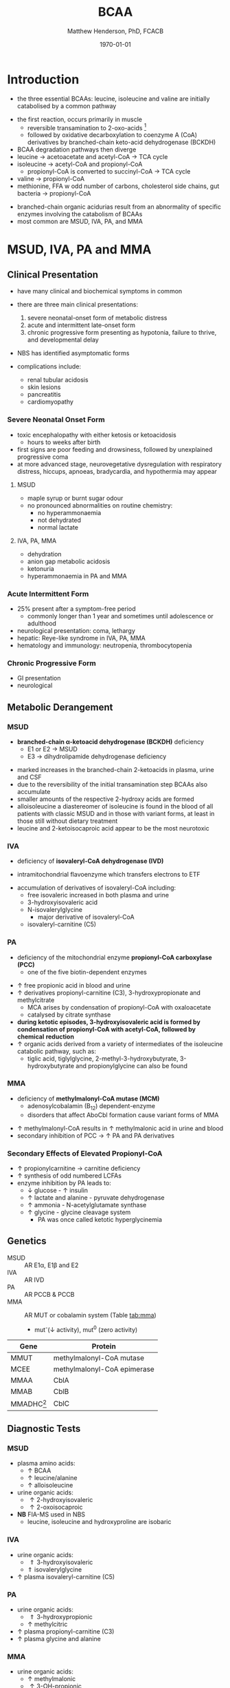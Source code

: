 #+TITLE: BCAA
#+AUTHOR: Matthew Henderson, PhD, FCACB
#+DATE: \today

* Introduction
- the three essential BCAAs: leucine, isoleucine and valine are
  initially catabolised by a common pathway

#+BEGIN_EXPORT LaTeX
\begin{center}
\chemnameinit{}
\chemname{\chemfig{-[1](-[2])-[7](<[6]NH_2)-[1](=[2]O)-[7]OH}}{\small valine}
\hspace{20}
\chemnameinit{}
\chemname{\chemfig{-[7](-[6])-[1]-[7](<[6]NH_2)-[1](=[2]O)-[7]OH}}{\small leucine}
\hspace{20}
\chemnameinit{}
\chemname{\chemfig{-[7]-[1](-[2])-[7](<[6]NH_2)-[1](=[2]O)-[7]OH}}{\small isoleucine}
\end{center}
#+END_EXPORT

- the first reaction, occurs primarily in muscle
  - reversible transamination to 2-oxo-acids [fn:keto]
  - followed by oxidative decarboxylation to coenzyme A (CoA)
    derivatives by branched-chain keto-acid dehydrogenase
    (BCKDH)
- BCAA degradation pathways then diverge
- leucine \to acetoacetate and acetyl-CoA \to TCA cycle
- isoleucine \to acetyl-CoA and propionyl-CoA
  - propionyl-CoA is converted to succinyl-CoA \to TCA cycle
- valine \to propionyl-CoA
- methionine, FFA w odd number of carbons, cholesterol side chains,
  gut bacteria \to propionyl-CoA

#+CAPTION[]:BCAA Catabolism
#+NAME: fig:bcaa
#+ATTR_LaTeX: :width 1.1\textwidth
[[file:./figures/Slide02.png]]

- branched-chain organic acidurias result from an abnormality of
  specific enzymes involving the catabolism of BCAAs
- most common are MSUD, IVA, PA, and MMA

[fn:keto] \alpha-keto is equivalent to 2-oxo, oxo is preferred

* MSUD, IVA, PA and MMA
** Clinical Presentation
- have many clinical and biochemical symptoms in common
- there are three main clinical presentations:
  1) severe neonatal-onset form of metabolic distress
  2) acute and intermittent late-onset form
  3) chronic progressive form presenting as hypotonia, failure to
     thrive, and developmental delay
- NBS has identified asymptomatic forms

- complications include:
  - renal tubular acidosis
  - skin lesions
  - pancreatitis
  - cardiomyopathy
*** Severe Neonatal Onset Form
- toxic encephalopathy with either ketosis or ketoacidosis
  - hours to weeks after birth
- first signs are poor feeding and drowsiness, followed by unexplained
  progressive coma
- at more advanced stage, neurovegetative dysregulation with
  respiratory distress, hiccups, apnoeas, bradycardia, and hypothermia
  may appear

**** MSUD
- maple syrup or burnt sugar odour
- no pronounced abnormalities on routine chemistry:
  - no hyperammonaemia
  - not dehydrated
  - normal lactate
**** IVA, PA, MMA
- dehydration
- anion gap metabolic acidosis
- ketonuria
- hyperammonaemia in PA and MMA

*** Acute Intermittent Form
- 25% present after a symptom-free period
  - commonly longer than 1 year and sometimes until adolescence or adulthood
- neurological presentation: coma, lethargy
- hepatic: Reye-like syndrome in IVA, PA, MMA
- hematology and immunology: neutropenia, thrombocytopenia

*** Chronic Progressive Form
- GI presentation
- neurological

** Metabolic Derangement
*** MSUD
- *branched-chain \alpha-ketoacid dehydrogenase (BCKDH)* deficiency
  - E1 or E2 \to MSUD
  - E3 \to dihydrolipamide dehydrogenase deficiency

\ce{2-oxo-isovalerate ->[BCKD] isobutyryl-CoA}

\ce{2-oxo-3-methylvalerate ->[BCKD] 2-methylbutyryl-CoA}

\ce{2-oxo-3-isocaproate ->[BCKD] isovaleryl-CoA}

- marked increases in the branched-chain 2-ketoacids in plasma, urine
  and CSF
- due to the reversibility of the initial transamination step BCAAs
  also accumulate
- smaller amounts of the respective 2-hydroxy acids are formed
- alloisoleucine a diastereomer of isoleucine is found in the blood of
  all patients with classic MSUD and in those with variant forms, at
  least in those still without dietary treatment
- leucine and 2-ketoisocaproic acid appear to be the most neurotoxic

*** IVA
- deficiency of *isovaleryl-CoA dehydrogenase (IVD)*

\ce{isovaleryl-CoA ->[IVD] 3-methylcrotonyl-CoA}

  - intramitochondrial flavoenzyme which transfers electrons to ETF
- accumulation of derivatives of isovaleryl-CoA including:
  - free isovaleric increased in both plasma and urine
  - 3-hydroxyisovaleric acid 
  - N-isovalerylglycine
    - major derivative of isovaleryl-CoA
  - isovaleryl-carnitine (C5)

*** PA
- deficiency of the mitochondrial enzyme *propionyl-CoA carboxylase (PCC)*
  - one of the five biotin-dependent enzymes
\ce{propionyl-CoA ->[PCC] methymalonyl-CoA}
- \uparrow free propionic acid in blood and urine
- \uparrow derivatives propionyl-carnitine (C3),
  3-hydroxypropionate and methylcitrate
  - MCA arises by condensation of propionyl-CoA with oxaloacetate
  - catalysed by citrate synthase
- *during ketotic episodes, 3-hydroxyisovaleric acid is formed by*
  *condensation of propionyl-CoA with acetyl-CoA, followed by chemical*
  *reduction*
- \uparrow organic acids derived from a variety of intermediates of
  the isoleucine catabolic pathway, such as:
  - tiglic acid, tiglylglycine, 2-methyl-3-hydroxybutyrate,
    3-hydroxybutyrate and propionylglycine can also be found
*** MMA
- deficiency of *methylmalonyl-CoA mutase (MCM)*
  - adenosylcobalamin (B_12) dependent-enzyme
  - disorders that affect AboCbl formation cause variant
    forms of MMA

\ce{methylmalonyl-CoA ->[MCM + AdoCbl] succinyl-CoA}

- \uparrow methylmalonyl-CoA results in \uparrow methylmalonic acid
  in urine and blood
- secondary inhibition of PCC \to \uparrow PA and PA derivatives

*** Secondary Effects of Elevated Propionyl-CoA
- \uparrow propionylcarnitine \to carnitine deficiency
- \uparrow synthesis of odd numbered LCFAs
- enzyme inhibition by PA leads to:
  - \downarrow glucose - \uparrow insulin 
  - \uparrow lactate and alanine - pyruvate dehydrogenase
  - \uparrow ammonia - N-acetylglutamate synthase
  - \uparrow glycine - glycine cleavage system
    - PA was once called ketotic hyperglycinemia

** Genetics
- MSUD :: AR E1\alpha, E1\beta and E2
- IVA :: AR IVD
- PA :: AR PCCB & PCCB
- MMA :: AR MUT or cobalamin system (Table [[tab:mma]])
  - mut^{-}(\downarrow activity), mut^0 (zero activity)

#+CAPTION[]:Isolated Methylmalonic Acidemia Genes
#+NAME: tab:mma
| Gene            | Protein                     |
|-----------------+-----------------------------|
| MMUT            | methylmalonyl-CoA mutase    |
| MCEE            | methylmalonyl-CoA epimerase |
| MMAA            | CblA                        |
| MMAB            | CblB                        |
| MMADHC[fn:cblc] | CblC                        |

[fn:cblc] deficiency of CblC (MMACHC) causes both MMA and homocysteinemia so not "isolated"

** Diagnostic Tests
*** MSUD
- plasma amino acids:
  - \uparrow BCAA
  - \uparrow leucine/alanine
  - \uparrow alloisoleucine 
- urine organic acids:
  - \uparrow 2-hydroxyisovaleric
  - \uparrow 2-oxoisocaproic
- *NB* FIA-MS used in NBS
  - leucine, isoleucine and hydroxyproline are isobaric

*** IVA 
- urine organic acids:
  - \Uparrow 3-hydroxyisovaleric
  - \Uparrow isovalerylglycine
- \uparrow plasma isovaleryl-carnitine (C5)

*** PA
- urine organic acids:
  - \Uparrow 3-hydroxypropionic
  - \uparrow methylcitric
- \uparrow plasma  propionyl-carnitine (C3)
- \uparrow plasma glycine and alanine

*** MMA
- urine organic acids:
  - \uparrow methylmalonic 
  - \uparrow 3-OH-propionic
  - \uparrow methylcitric
- \uparrow plasma propionyl-carnitine (C3) \pm methylmalonyl-carnitine (C4DC)
- \uparrow plasma glycine and alanine

** Treatment
- acute treatment of hyperammonemia
  - carbaglu an NAG analog
- MSUD low BCAA diet
- IVA low protein diet
  - carnitine and glycine \to acylcarnitine & acylglycine
- PA & MMA low protein diet
  - carnitine supplementation
  - MMA test for B_12 response

* 3-Methylcrotonyl Glycinuria
** Clinical Presentation
- highly variable: neonatal neurological onset with death \to lack of symptoms
** Metabolic Derangement
- *3-methylcrotonyl-CoA carboxylase (MCC)* deficiency
  - involved in leucine catabolism
  - biotin dependant

\ce{3-methycrotonyl-CoA ->[MCC] 3-methylglutaconyl-CoA}

- MCC is a heteromeric enzyme consisting of
  \alpha-(biotin-containing) and \beta-subunits
- \uparrow 3-methylcrotonyl-CoA \to 3-methylcrotonylglycine and
  3-methylcrotonic acid
- 3-hydroxyisovalerate another major metabolite, is derived
  through the action of a crotonase on 3-methylcrotonyl-CoA and the
  subsequent hydrolysis of the CoA-ester
** Genetics
- AR MCCA and MCCB
** Diagnostic Tests
- \Uparrow 3-hydroxyisovaleric
- \Uparrow 3-methycrotonylglycine
- \Uparrow 3-methylcrotonic
- \uparrow 3-hydroxyisovaleryl-carnitine (C5OH)
- without the lactate, methylcitrate, and tiglylglycine found in
  multiple carboxlase deficiency

** Treatment
- glycine and carnitine supplementation

* 3-Methylglutaconic Aciduria
- defective leucine catabolism
- primary 3-methylglutaconic aciduria caused by *3-methylglutaconyl-CoA*
  *hydratase* deficiency (AUH mutations) is very rare
  - \uparrow urine 3-methylglutaconic and 3-methylglutaric acids
  - *\uparrow urine 3-hydroxyisovaleric differentiates from secondary causes*

\ce{3-methylglutaconyl-CoA ->[MGCH] 3-hydroxy-3-methylglutaryl-CoA}

- secondary 3-methylglutaconic acidurias are a relatively common finding in a
  number of metabolic disorders, particularly mitochondrial disease
  - phospholipid remodelling
  - mitochondrial membrane
  - unknown etiology

